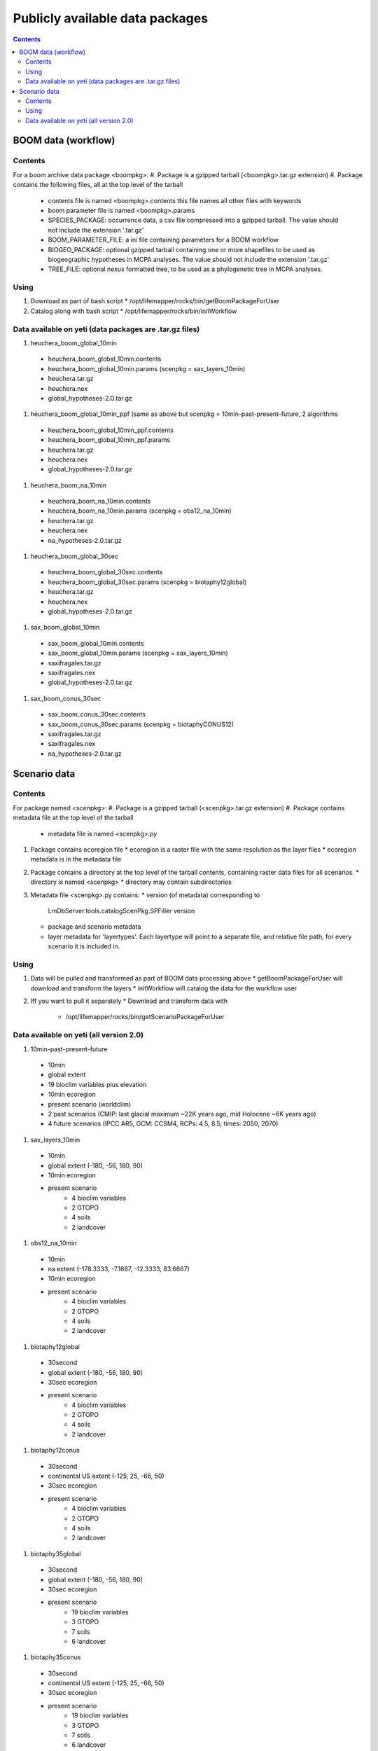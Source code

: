 
.. highlight:: rest

Publicly available data packages
==================================
.. contents::  


BOOM data (workflow)
---------------------

Contents
~~~~~~~~
For a boom archive data package <boompkg>:
#. Package is a gzipped tarball (<boompkg>.tar.gz extension)
#. Package contains the following files, all at the top level of the tarball
   * contents file is named <boompkg>.contents
     this file names all other files with keywords
   * boom parameter file is named <boompkg>.params
   * SPECIES_PACKAGE: occurrence data, a csv file compressed into a gzipped 
     tarball.  The value should not include the extension '.tar.gz'
   * BOOM_PARAMETER_FILE: a ini file containing parameters for a BOOM workflow
   * BIOGEO_PACKAGE: optional gzipped tarball containing one or more shapefiles
     to be used as biogeographic hypotheses in MCPA analyses. The value should 
     not include the extension '.tar.gz'
   * TREE_FILE: optional nexus formatted tree, to be used as a phylogenetic 
     tree in MCPA analyses. 

Using
~~~~~~~~
#. Download as part of bash script 
   * /opt/lifemapper/rocks/bin/getBoomPackageForUser   
#. Catalog along with bash script
   * /opt/lifemapper/rocks/bin/initWorkflow


Data available on yeti (data packages are .tar.gz files)
~~~~~~~~~~~~~~~~~~~~~~
#. heuchera_boom_global_10min 
  * heuchera_boom_global_10min.contents 
  * heuchera_boom_global_10min.params (scenpkg = sax_layers_10min)
  * heuchera.tar.gz
  * heuchera.nex
  * global_hypotheses-2.0.tar.gz
  
#. heuchera_boom_global_10min_ppf 
   (same as above but scenpkg = 10min-past-present-future, 2 algorithms
  * heuchera_boom_global_10min_ppf.contents 
  * heuchera_boom_global_10min_ppf.params 
  * heuchera.tar.gz
  * heuchera.nex
  * global_hypotheses-2.0.tar.gz
  
#. heuchera_boom_na_10min
  * heuchera_boom_na_10min.contents 
  * heuchera_boom_na_10min.params (scenpkg = obs12_na_10min)
  * heuchera.tar.gz
  * heuchera.nex
  * na_hypotheses-2.0.tar.gz

#. heuchera_boom_global_30sec
  * heuchera_boom_global_30sec.contents
  * heuchera_boom_global_30sec.params (scenpkg = biotaphy12global)
  * heuchera.tar.gz
  * heuchera.nex
  * global_hypotheses-2.0.tar.gz
  
#. sax_boom_global_10min
  * sax_boom_global_10min.contents
  * sax_boom_global_10min.params  (scenpkg = sax_layers_10min)
  * saxifragales.tar.gz
  * saxifragales.nex
  * global_hypotheses-2.0.tar.gz
  
#. sax_boom_conus_30sec
  * sax_boom_conus_30sec.contents
  * sax_boom_conus_30sec.params  (scenpkg = biotaphyCONUS12)
  * saxifragales.tar.gz
  * saxifragales.nex
  * na_hypotheses-2.0.tar.gz


Scenario data 
-------------

Contents
~~~~~~~~
For package named <scenpkg>:
#. Package is a gzipped tarball (<scenpkg>.tar.gz extension)
#. Package contains metadata file at the top level of the tarball
   * metadata file is named <scenpkg>.py
#. Package contains ecoregion file
   * ecoregion is a raster file with the same resolution as the layer files 
   * ecoregion metadata is in the metadata file 
#. Package contains a directory at the top level of the tarball contents, 
   containing raster data files for all scenarios.  
   * directory is named <scenpkg>
   * directory may contain subdirectories
#. Metadata file <scenpkg>.py contains: 
   * version (of metadata) corresponding to 
     LmDbServer.tools.catalogScenPkg.SPFiller version
   * package and scenario metadata
   * layer metadata for 'layertypes'.  Each layertype will point to a separate 
     file, and relative file path, for every scenario it is included in.

Using
~~~~~~~~
#. Data will be pulled and transformed as part of BOOM data processing above
   * getBoomPackageForUser will download and transform the layers
   * initWorkflow will catalog the data for the workflow user
#. Iff you want to pull it separately    
   *  Download and transform data with 
      * /opt/lifemapper/rocks/bin/getScenarioPackageForUser

Data available on yeti (all version 2.0)
~~~~~~~~~~~~~~~~~~~~~~
#. 10min-past-present-future
  * 10min
  * global extent
  * 19 bioclim variables plus elevation
  * 10min ecoregion
  * present scenario (worldclim)
  * 2 past scenarios (CMIP: last glacial maximum ~22K years ago, mid Holocene ~6K years ago)
  * 4 future scenarios (IPCC AR5, GCM: CCSM4, RCPs: 4.5, 8.5, times: 2050, 2070)
  
#. sax_layers_10min
  * 10min
  * global extent (-180, -56, 180, 90)
  * 10min ecoregion
  * present scenario
     * 4 bioclim variables 
     * 2 GTOPO
     * 4 soils 
     * 2 landcover
     
#. obs12_na_10min
  * 10min
  * na extent (-178.3333, -7.1667, -12.3333, 83.6667)
  * 10min ecoregion
  * present scenario
     * 4 bioclim variables 
     * 2 GTOPO
     * 4 soils 
     * 2 landcover

#. biotaphy12global
  * 30second
  * global extent (-180, -56, 180, 90)
  * 30sec ecoregion
  * present scenario
     * 4 bioclim variables 
     * 2 GTOPO
     * 4 soils 
     * 2 landcover

#. biotaphy12conus
  * 30second
  * continental US extent (-125, 25, -66, 50)
  * 30sec ecoregion
  * present scenario
     * 4 bioclim variables 
     * 2 GTOPO
     * 4 soils 
     * 2 landcover

#. biotaphy35global
  * 30second
  * global extent (-180, -56, 180, 90)
  * 30sec ecoregion
  * present scenario
     * 19 bioclim variables 
     * 3 GTOPO
     * 7 soils 
     * 6 landcover

#. biotaphy35conus
  * 30second
  * continental US extent (-125, 25, -66, 50)
  * 30sec ecoregion
  * present scenario
     * 19 bioclim variables 
     * 3 GTOPO
     * 7 soils 
     * 6 landcover
